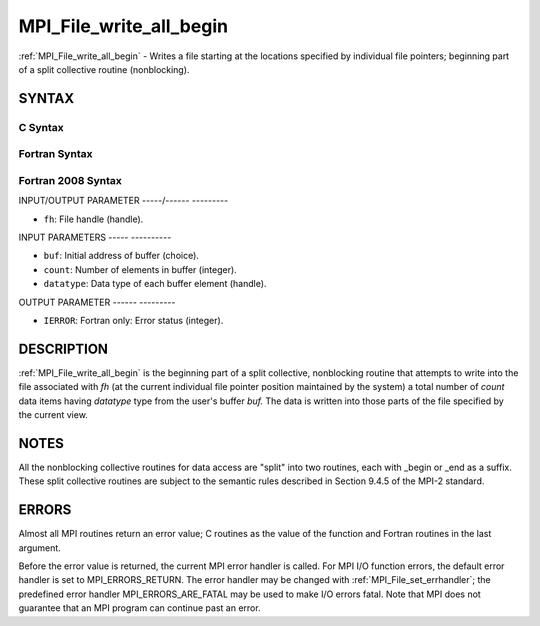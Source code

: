 .. _mpi_file_write_all_begin:

MPI_File_write_all_begin
========================
.. include_body

:ref:`MPI_File_write_all_begin` - Writes a file starting at the locations
specified by individual file pointers; beginning part of a split
collective routine (nonblocking).

SYNTAX
------


C Syntax
^^^^^^^^

.. code-block:: c
   :linenos:

   #include <mpi.h>
   int MPI_File_write_all_begin(MPI_File fh, const void *buf,
   	int count, MPI_Datatype datatype)

Fortran Syntax
^^^^^^^^^^^^^^

.. code-block:: fortran
   :linenos:

   USE MPI
   ! or the older form: INCLUDE 'mpif.h'
   MPI_FILE_WRITE_ALL_BEGIN(FH, BUF, COUNT, DATATYPE, IERROR)
   	<type>	BUF(*)
   	INTEGER	FH, COUNT, DATATYPE, IERROR

Fortran 2008 Syntax
^^^^^^^^^^^^^^^^^^^

.. code-block:: fortran
   :linenos:

   USE mpi_f08
   MPI_File_write_all_begin(fh, buf, count, datatype, ierror)
   	TYPE(MPI_File), INTENT(IN) :: fh
   	TYPE(*), DIMENSION(..), INTENT(IN), ASYNCHRONOUS :: buf
   	INTEGER, INTENT(IN) :: count
   	TYPE(MPI_Datatype), INTENT(IN) :: datatype
   	INTEGER, OPTIONAL, INTENT(OUT) :: ierror

INPUT/OUTPUT PARAMETER
-----/------ ---------

* ``fh``: File handle (handle). 

INPUT PARAMETERS
----- ----------

* ``buf``: Initial address of buffer (choice). 

* ``count``: Number of elements in buffer (integer). 

* ``datatype``: Data type of each buffer element (handle). 

OUTPUT PARAMETER
------ ---------

* ``IERROR``: Fortran only: Error status (integer). 

DESCRIPTION
-----------

:ref:`MPI_File_write_all_begin` is the beginning part of a split collective,
nonblocking routine that attempts to write into the file associated with
*fh* (at the current individual file pointer position maintained by the
system) a total number of *count* data items having *datatype* type from
the user's buffer *buf.* The data is written into those parts of the
file specified by the current view.

NOTES
-----

All the nonblocking collective routines for data access are "split" into
two routines, each with \_begin or \_end as a suffix. These split
collective routines are subject to the semantic rules described in
Section 9.4.5 of the MPI-2 standard.

ERRORS
------

Almost all MPI routines return an error value; C routines as the value
of the function and Fortran routines in the last argument.

Before the error value is returned, the current MPI error handler is
called. For MPI I/O function errors, the default error handler is set to
MPI_ERRORS_RETURN. The error handler may be changed with
:ref:`MPI_File_set_errhandler`; the predefined error handler
MPI_ERRORS_ARE_FATAL may be used to make I/O errors fatal. Note that MPI
does not guarantee that an MPI program can continue past an error.
